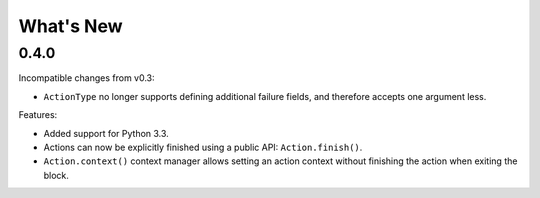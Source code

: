 What's New
==========

0.4.0
^^^^^

Incompatible changes from v0.3:

* ``ActionType`` no longer supports defining additional failure fields, and therefore accepts one argument less.

Features:

* Added support for Python 3.3.
* Actions can now be explicitly finished using a public API: ``Action.finish()``.
* ``Action.context()`` context manager allows setting an action context without finishing the action when exiting the block.
